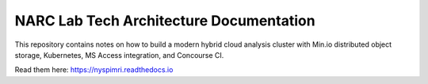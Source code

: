 NARC Lab Tech Architecture Documentation
=======================================

This repository contains notes on how to build a modern hybrid cloud analysis cluster
with Min.io distributed object storage, Kubernetes, MS Access integration, 
and Concourse CI.

Read them here:
https://nyspimri.readthedocs.io
